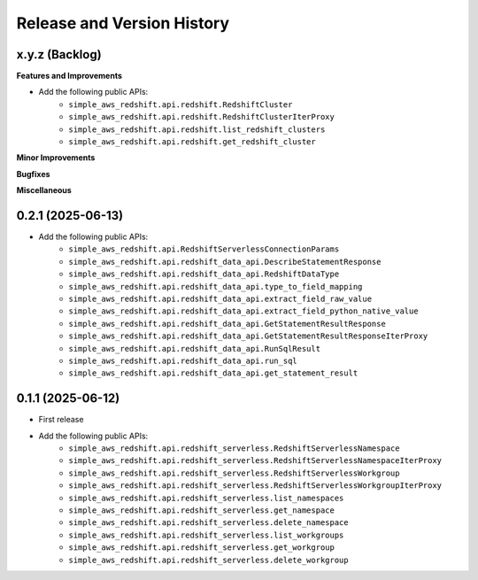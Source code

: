 .. _release_history:

Release and Version History
==============================================================================


x.y.z (Backlog)
~~~~~~~~~~~~~~~~~~~~~~~~~~~~~~~~~~~~~~~~~~~~~~~~~~~~~~~~~~~~~~~~~~~~~~~~~~~~~~
**Features and Improvements**

- Add the following public APIs:
    - ``simple_aws_redshift.api.redshift.RedshiftCluster``
    - ``simple_aws_redshift.api.redshift.RedshiftClusterIterProxy``
    - ``simple_aws_redshift.api.redshift.list_redshift_clusters``
    - ``simple_aws_redshift.api.redshift.get_redshift_cluster``

**Minor Improvements**

**Bugfixes**

**Miscellaneous**


0.2.1 (2025-06-13)
~~~~~~~~~~~~~~~~~~~~~~~~~~~~~~~~~~~~~~~~~~~~~~~~~~~~~~~~~~~~~~~~~~~~~~~~~~~~~~
- Add the following public APIs:
    - ``simple_aws_redshift.api.RedshiftServerlessConnectionParams``
    - ``simple_aws_redshift.api.redshift_data_api.DescribeStatementResponse``
    - ``simple_aws_redshift.api.redshift_data_api.RedshiftDataType``
    - ``simple_aws_redshift.api.redshift_data_api.type_to_field_mapping``
    - ``simple_aws_redshift.api.redshift_data_api.extract_field_raw_value``
    - ``simple_aws_redshift.api.redshift_data_api.extract_field_python_native_value``
    - ``simple_aws_redshift.api.redshift_data_api.GetStatementResultResponse``
    - ``simple_aws_redshift.api.redshift_data_api.GetStatementResultResponseIterProxy``
    - ``simple_aws_redshift.api.redshift_data_api.RunSqlResult``
    - ``simple_aws_redshift.api.redshift_data_api.run_sql``
    - ``simple_aws_redshift.api.redshift_data_api.get_statement_result``


0.1.1 (2025-06-12)
~~~~~~~~~~~~~~~~~~~~~~~~~~~~~~~~~~~~~~~~~~~~~~~~~~~~~~~~~~~~~~~~~~~~~~~~~~~~~~
- First release
- Add the following public APIs:
    - ``simple_aws_redshift.api.redshift_serverless.RedshiftServerlessNamespace``
    - ``simple_aws_redshift.api.redshift_serverless.RedshiftServerlessNamespaceIterProxy``
    - ``simple_aws_redshift.api.redshift_serverless.RedshiftServerlessWorkgroup``
    - ``simple_aws_redshift.api.redshift_serverless.RedshiftServerlessWorkgroupIterProxy``
    - ``simple_aws_redshift.api.redshift_serverless.list_namespaces``
    - ``simple_aws_redshift.api.redshift_serverless.get_namespace``
    - ``simple_aws_redshift.api.redshift_serverless.delete_namespace``
    - ``simple_aws_redshift.api.redshift_serverless.list_workgroups``
    - ``simple_aws_redshift.api.redshift_serverless.get_workgroup``
    - ``simple_aws_redshift.api.redshift_serverless.delete_workgroup``
